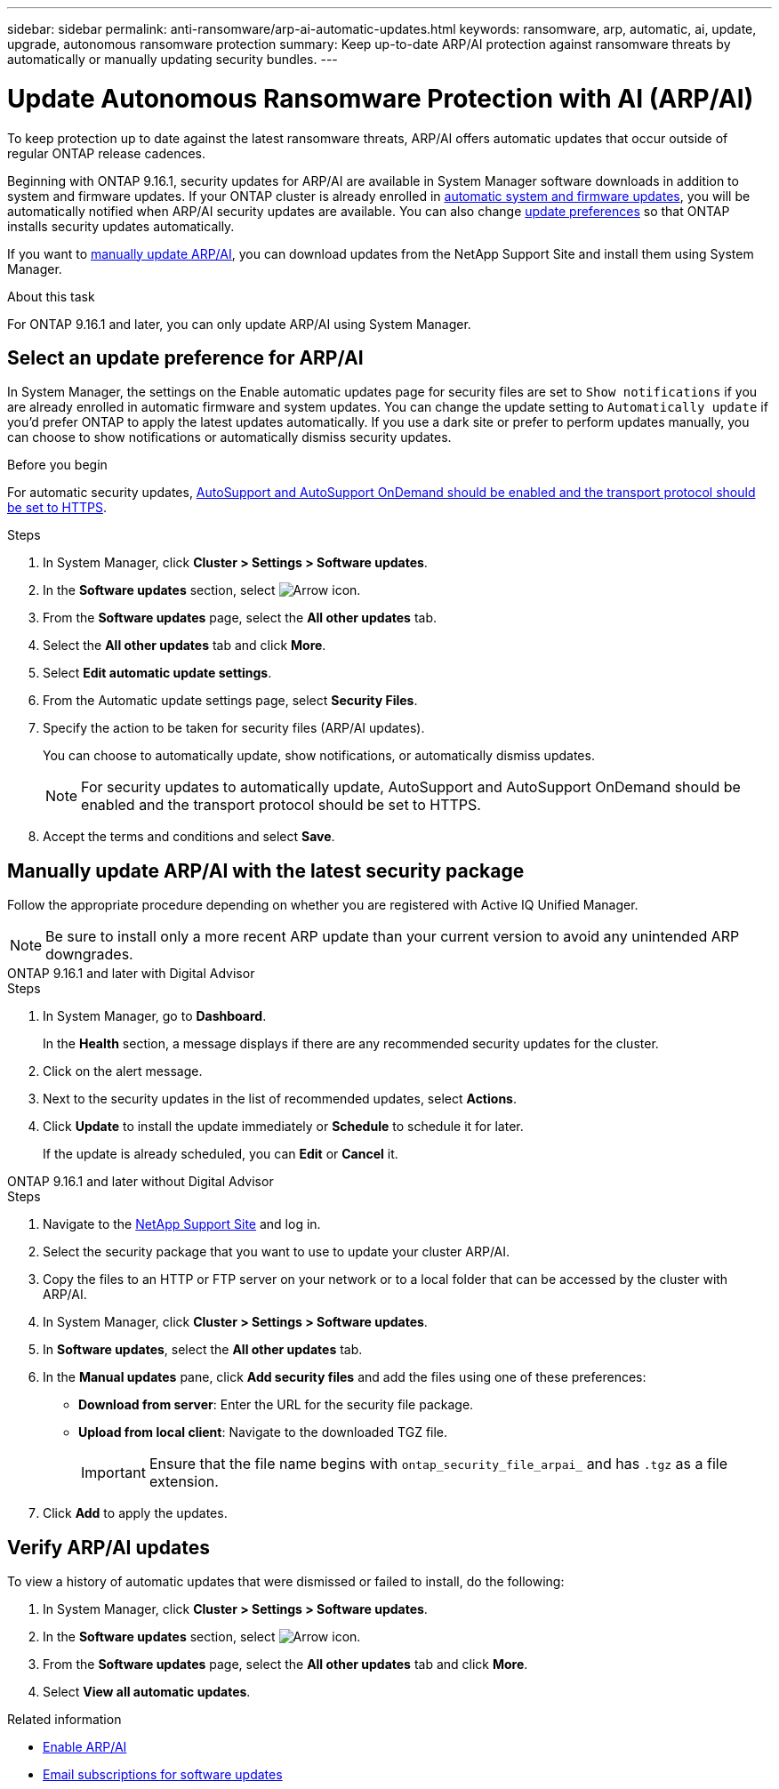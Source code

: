 ---
sidebar: sidebar
permalink: anti-ransomware/arp-ai-automatic-updates.html
keywords: ransomware, arp, automatic, ai, update, upgrade, autonomous ransomware protection
summary: Keep up-to-date ARP/AI protection against ransomware threats by automatically or manually updating security bundles.
---

= Update Autonomous Ransomware Protection with AI (ARP/AI)
:hardbreaks:
:toclevels: 1
:nofooter:
:icons: font
:linkattrs:
:imagesdir: ../media/

[.lead]
To keep protection up to date against the latest ransomware threats, ARP/AI offers automatic updates that occur outside of regular ONTAP release cadences.

Beginning with ONTAP 9.16.1, security updates for ARP/AI are available in System Manager software downloads in addition to system and firmware updates. If your ONTAP cluster is already enrolled in link:../update/enable-automatic-updates-task.html[automatic system and firmware updates], you will be automatically notified when ARP/AI security updates are available. You can also change <<Select an update preference for ARP/AI,update preferences>> so that ONTAP installs security updates automatically.

If you want to <<Manually update ARP/AI with the latest security package,manually update ARP/AI>>, you can download updates from the NetApp Support Site and install them using System Manager.

.About this task

For ONTAP 9.16.1 and later, you can only update ARP/AI using System Manager. 

== Select an update preference for ARP/AI

In System Manager, the settings on the Enable automatic updates page for security files are set to `Show notifications` if you are already enrolled in automatic firmware and system updates. You can change the update setting to `Automatically update` if you'd prefer ONTAP to apply the latest updates automatically. If you use a dark site or prefer to perform updates manually, you can choose to show notifications or automatically dismiss security updates.

.Before you begin

For automatic security updates, https://docs.netapp.com/us-en/ontap/system-admin/setup-autosupport-task.html[AutoSupport and AutoSupport OnDemand should be enabled and the transport protocol should be set to HTTPS]. 

.Steps

. In System Manager, click *Cluster > Settings > Software updates*.

. In the *Software updates* section, select image:icon_arrow.gif[Arrow icon].

. From the *Software updates* page, select the *All other updates* tab.

. Select the *All other updates* tab and click *More*.

. Select *Edit automatic update settings*.

. From the Automatic update settings page, select *Security Files*.

. Specify the action to be taken for security files (ARP/AI updates).
+
You can choose to automatically update, show notifications, or automatically dismiss updates.
+
NOTE: For security updates to automatically update, AutoSupport and AutoSupport OnDemand should be enabled and the transport protocol should be set to HTTPS.

. Accept the terms and conditions and select *Save*.


== Manually update ARP/AI with the latest security package

Follow the appropriate procedure depending on whether you are registered with Active IQ Unified Manager.

NOTE: Be sure to install only a more recent ARP update than your current version to avoid any unintended ARP downgrades.

// start tabbed area

[role="tabbed-block"]
====

.ONTAP 9.16.1 and later with Digital Advisor
--

.Steps

. In System Manager, go to *Dashboard*.
+
In the *Health* section, a message displays if there are any recommended security updates for the cluster.

. Click on the alert message.

. Next to the security updates in the list of recommended updates, select *Actions*.
. Click *Update* to install the update immediately or *Schedule* to schedule it for later.
+
If the update is already scheduled, you can *Edit* or *Cancel* it.

--


.ONTAP 9.16.1 and later without Digital Advisor
--

.Steps

. Navigate to the link:https://mysupport.netapp.com/site/downloads[NetApp Support Site^] and log in.

. Select the security package that you want to use to update your cluster ARP/AI.

. Copy the files to an HTTP or FTP server on your network or to a local folder that can be accessed by the cluster with ARP/AI.

. In System Manager, click *Cluster > Settings > Software updates*.

. In *Software updates*, select the *All other updates* tab.

. In the *Manual updates* pane, click *Add security files* and add the files using one of these preferences:
+
* *Download from server*: Enter the URL for the security file package.
   
* *Upload from local client*: Navigate to the downloaded TGZ file. 
+
IMPORTANT: Ensure that the file name begins with `ontap_security_file_arpai_` and has `.tgz` as a file extension.

. Click *Add* to apply the updates.
--

====

// end tabbed area

== Verify ARP/AI updates

To view a history of automatic updates that were dismissed or failed to install, do the following:

. In System Manager, click *Cluster > Settings > Software updates*.
. In the *Software updates* section, select image:icon_arrow.gif[Arrow icon].
. From the *Software updates* page, select the *All other updates* tab and click *More*.
. Select *View all automatic updates*.


.Related information

* link:enable-arp-ai-with-au.html[Enable ARP/AI]
* https://mysupport.netapp.com/site/user/email-subscription[Email subscriptions for software updates^]

// 2024-9-24, ontapdoc-2204
